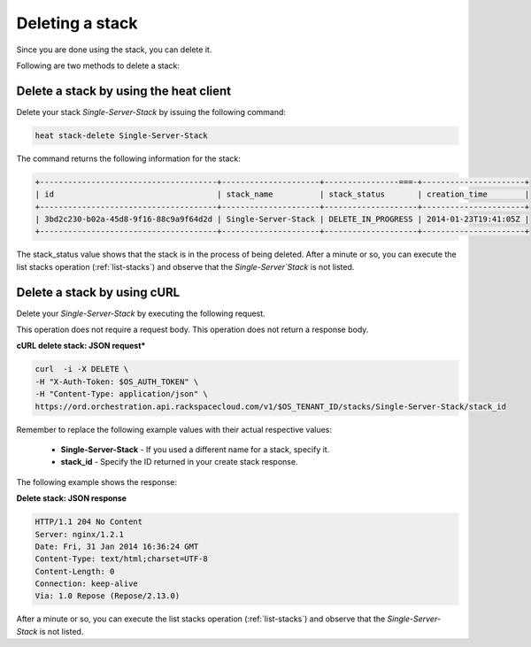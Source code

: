 .. _delete-stack:

Deleting a stack
~~~~~~~~~~~~~~~~~~~

Since you are done using the stack, you can delete it.

Following are two methods to delete a stack:

.. _delete-stack-heat:

Delete a stack by using the heat client
^^^^^^^^^^^^^^^^^^^^^^^^^^^^^^^^^^^^^^^^^^^^^^^^^^^

Delete your stack `Single-Server-Stack` by issuing the following
command:

.. code::

     heat stack-delete Single-Server-Stack

The command returns the following information for the stack:

.. code::

   +--------------------------------------+---------------------+----------------===-+----------------------+
   | id                                   | stack_name          | stack_status       | creation_time        |
   +--------------------------------------+---------------------+--------------------+----------------------+
   | 3bd2c230-b02a-45d8-9f16-88c9a9f64d2d | Single-Server-Stack | DELETE_IN_PROGRESS | 2014-01-23T19:41:05Z |
   +--------------------------------------+---------------------+--------------------+----------------------+


The stack_status value shows that the stack is in the process of being
deleted. After a minute or so, you can execute the list stacks operation
(:ref:`list-stacks`) and observe that the `Single-Server`Stack` is not
listed.

.. _delete-stack-curl:

Delete a stack by using cURL
^^^^^^^^^^^^^^^^^^^^^^^^^^^^^^^^^^

Delete your `Single-Server-Stack` by executing the following request.

This operation does not require a request body. This operation does not
return a response body.

**cURL delete stack: JSON request***

.. code::

     curl  -i -X DELETE \
     -H "X-Auth-Token: $OS_AUTH_TOKEN" \
     -H "Content-Type: application/json" \
     https://ord.orchestration.api.rackspacecloud.com/v1/$OS_TENANT_ID/stacks/Single-Server-Stack/stack_id

Remember to replace the following example values with their actual
respective values:

  * **Single-Server-Stack** - If you used a different name for a stack,
    specify it.

  * **stack_id** - Specify the ID returned in your create stack response.

The following example shows the response:

**Delete stack: JSON response**

.. code::

     HTTP/1.1 204 No Content
     Server: nginx/1.2.1
     Date: Fri, 31 Jan 2014 16:36:24 GMT
     Content-Type: text/html;charset=UTF-8
     Content-Length: 0
     Connection: keep-alive
     Via: 1.0 Repose (Repose/2.13.0)

After a minute or so, you can execute the list stacks operation
(:ref:`list-stacks`) and observe that the `Single-Server-Stack` is not
listed.
